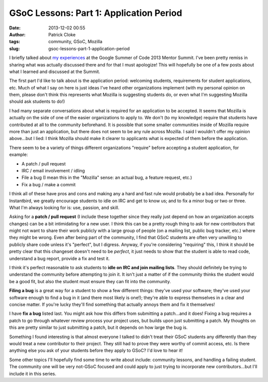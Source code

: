 GSoC Lessons: Part 1: Application Period
########################################
:date: 2013-12-02 00:55
:author: Patrick Cloke
:tags: community, GSoC, Mozilla
:slug: gsoc-lessons-part-1-application-period

I briefly talked about `my experiences`_ at the Google Summer of Code
2013 Mentor Summit. I've been pretty remiss in sharing what was actually
discussed there and for that I must apologize! This will hopefully be
one of a few posts about what I learned and discussed at the Summit.

The first part I'd like to talk about is the application period:
welcoming students, requirements for student applications, etc. Much of
what I say on here is just ideas I've heard other organizations
implement (with my personal opinion on them, please don't think this
represents what Mozilla is suggesting students do, or even what I'm
suggesting Mozilla should ask students to do!)

I had many separate conversations about what is required for an
application to be accepted. It seems that Mozilla is actually on the
side of one of the easier organizations to apply to. We don't (to my
knowledge) require that students have contributed at all to the
community beforehand. It is possible that some smaller communities
inside of Mozilla require more than just an application, but there does
not seem to be any rule across Mozilla. I said I wouldn't offer my
opinion above...but I lied: I think Mozilla should make it clearer to
applicants what is expected of them before the application.

There seem to be a variety of things different organizations "require"
before accepting a student application, for example:

- A patch / pull request
- IRC / email involvement / idling
- File a bug (I mean this in the "Mozilla" sense: an actual bug, a
  feature request, etc.)
- Fix a bug / make a commit

I think all of these have pros and cons and making any a hard and fast
rule would probably be a bad idea. Personally for Instantbird, we
greatly encourage students to idle on IRC and get to know us; and to fix
a minor bug or two or three. What I'm always looking for is: use,
passion, and skill.

Asking for a **patch / pull request** (I include these together since
they really just depend on how an organization accepts changes) can be a
bit intimidating for a new user. I think this can be a pretty rough
thing to ask for new contributors that might not want to share their
work publicly with a large group of people (on a mailing list, public
bug tracker, etc.) where they might be wrong. Even after being part of
the community, I find that GSoC students are often very unwilling to
publicly share code unless it's "perfect", but I digress. Anyway, if
you're considering "requiring" this, I think it should be pretty clear
that this changeset doesn't need to be *perfect*, it just needs to show
that the student is able to read code, understand a bug report, provide
a fix and test it.

I think it's perfect reasonable to ask students to **idle on IRC and
join mailing lists**. They should definitely be trying to understand the
community before attempting to join it. It isn't just a matter of if the
community thinks the student would be a good fit, but also the student
must ensure they can fit into the community.

**Filing a bug** is a great way for a student to show a few different
things: they've used your software; they've used your software enough to
find a bug in it (and there most likely is one!); they're able to
express themselves in a clear and concise matter. If you're lucky
they'll find something that actually annoys them and fix it themselves!

I have **fix a bug** listed last. You might ask how this differs from
submitting a patch...and it does! Fixing a bug requires a patch to go
through whatever review process your project uses, but builds upon just
submitting a patch. My thoughts on this are pretty similar to just
submitting a patch, but it depends on how large the bug is.

Something I found interesting is that almost everyone I talked to
didn't treat their GSoC students any differently than they would treat a
new contributor to their project. They still had to prove they were
worthy of commit access, etc. Is there anything else you ask of your
students before they apply to GSoC? I'd love to hear it!

Some other topics I'll hopefully find some time to write about
include: community lessons, and handling a failing student. The
community one will be very not-GSoC focused and could apply to just
trying to incorporate new contributors...but I'll include it in this
series.

.. _my experiences: {filename}/content/google-summer-of-code-mentor-summit-2013.rst
